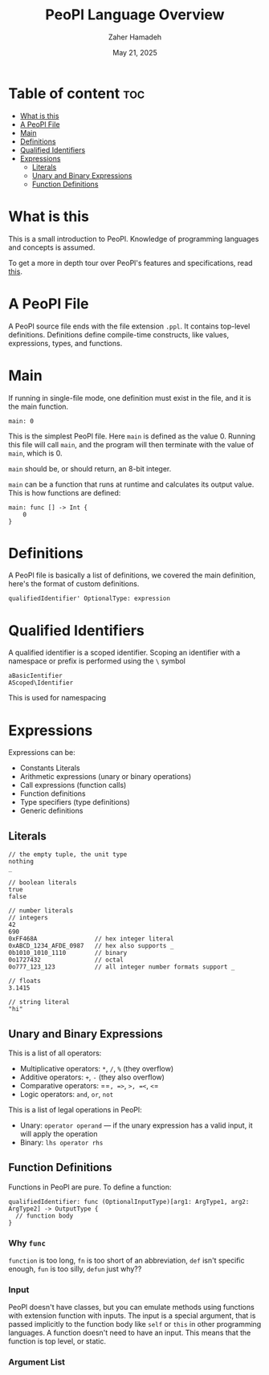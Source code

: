 #+TITLE: PeoPl Language Overview
#+AUTHOR: Zaher Hamadeh
#+DATE: May 21, 2025

* Table of content :toc:
- [[#what-is-this][What is this]]
- [[#a-peopl-file][A PeoPl File]]
- [[#main][Main]]
- [[#definitions][Definitions]]
- [[#qualified-identifiers][Qualified Identifiers]]
- [[#expressions][Expressions]]
  - [[#literals][Literals]]
  - [[#unary-and-binary-expressions][Unary and Binary Expressions]]
  - [[#function-definitions][Function Definitions]]

* What is this
This is a small introduction to PeoPl.
Knowledge of programming languages and concepts is assumed.

To get a more in depth tour over PeoPl's features and specifications, read [[file:overview.org][this]].

* A PeoPl File

A PeoPl source file ends with the file extension =.ppl=.
It contains top-level definitions.
Definitions define compile-time constructs, like values, expressions, types, and functions.

* Main
If running in single-file mode, one definition must exist in the file, and it is the main function.

#+BEGIN_SRC peopl
main: 0
#+END_SRC

This is the simplest PeoPl file.
Here =main= is defined as the value 0.
Running this file will call =main=, and the program will then terminate with the value of =main=,
which is 0.

=main= should be, or should return, an 8-bit integer.

=main= can be a function that runs at runtime and calculates its output value.
This is how functions are defined:

#+BEGIN_SRC peopl
main: func [] -> Int {
    0
}
#+END_SRC

* Definitions
A PeoPl file is basically a list of definitions, we covered the main definition, here's the format of custom definitions.
#+BEGIN_SRC peopl
qualifiedIdentifier' OptionalType: expression
#+END_SRC

* Qualified Identifiers
A qualified identifier is a scoped identifier. Scoping an identifier with a namespace or prefix is performed using the =\= symbol
#+BEGIN_SRC peopl
aBasicIentifier
AScoped\Identifier
#+END_SRC

This is used for namespacing

* Expressions
Expressions can be:
- Constants Literals
- Arithmetic expressions (unary or binary operations)
- Call expressions (function calls)
- Function definitions
- Type specifiers (type definitions)
- Generic definitions

** Literals
#+BEGIN_SRC peopl
// the empty tuple, the unit type
nothing
_

// boolean literals
true
false

// number literals
// integers
42
690
0xFF468A                // hex integer literal
0xABCD_1234_AFDE_0987   // hex also supports _
0b1010_1010_1110        // binary
0o1727432               // octal
0o777_123_123           // all integer number formats support _

// floats
3.1415

// string literal
"hi"
#+END_SRC
  
** Unary and Binary Expressions
This is a list of all operators:
- Multiplicative operators: =*=, =/=, =%= (they overflow)
- Additive operators: =+=, =-= (they also overflow)
- Comparative operators: ==​=, =>=, =>=​=, =<=, =<=​=
- Logic operators: =and=, =or=, =not=
  
This is a list of legal operations in PeoPl:
- Unary: =operator operand= — if the unary expression has a valid input, it will apply the operation
- Binary: =lhs operator rhs=

** Function Definitions
Functions in PeoPl are pure.
To define a function:
#+BEGIN_SRC peopl
qualifiedIdentifier: func (OptionalInputType)[arg1: ArgType1, arg2: ArgType2] -> OutputType {
  // function body
}
#+END_SRC

*** Why =func=
=function= is too long, =fn= is too short of an abbreviation, =def= isn't specific enough,
=fun= is too silly, =defun= just why??
*** Input
PeoPl doesn't have classes, but you can emulate methods using functions with extension function with inputs.
The input is a special argument, that is passed implicitly to the function body like =self= or =this= in other programming languages.
A function doesn't need to have an input. This means that the function is top level, or static.
*** Argument List


